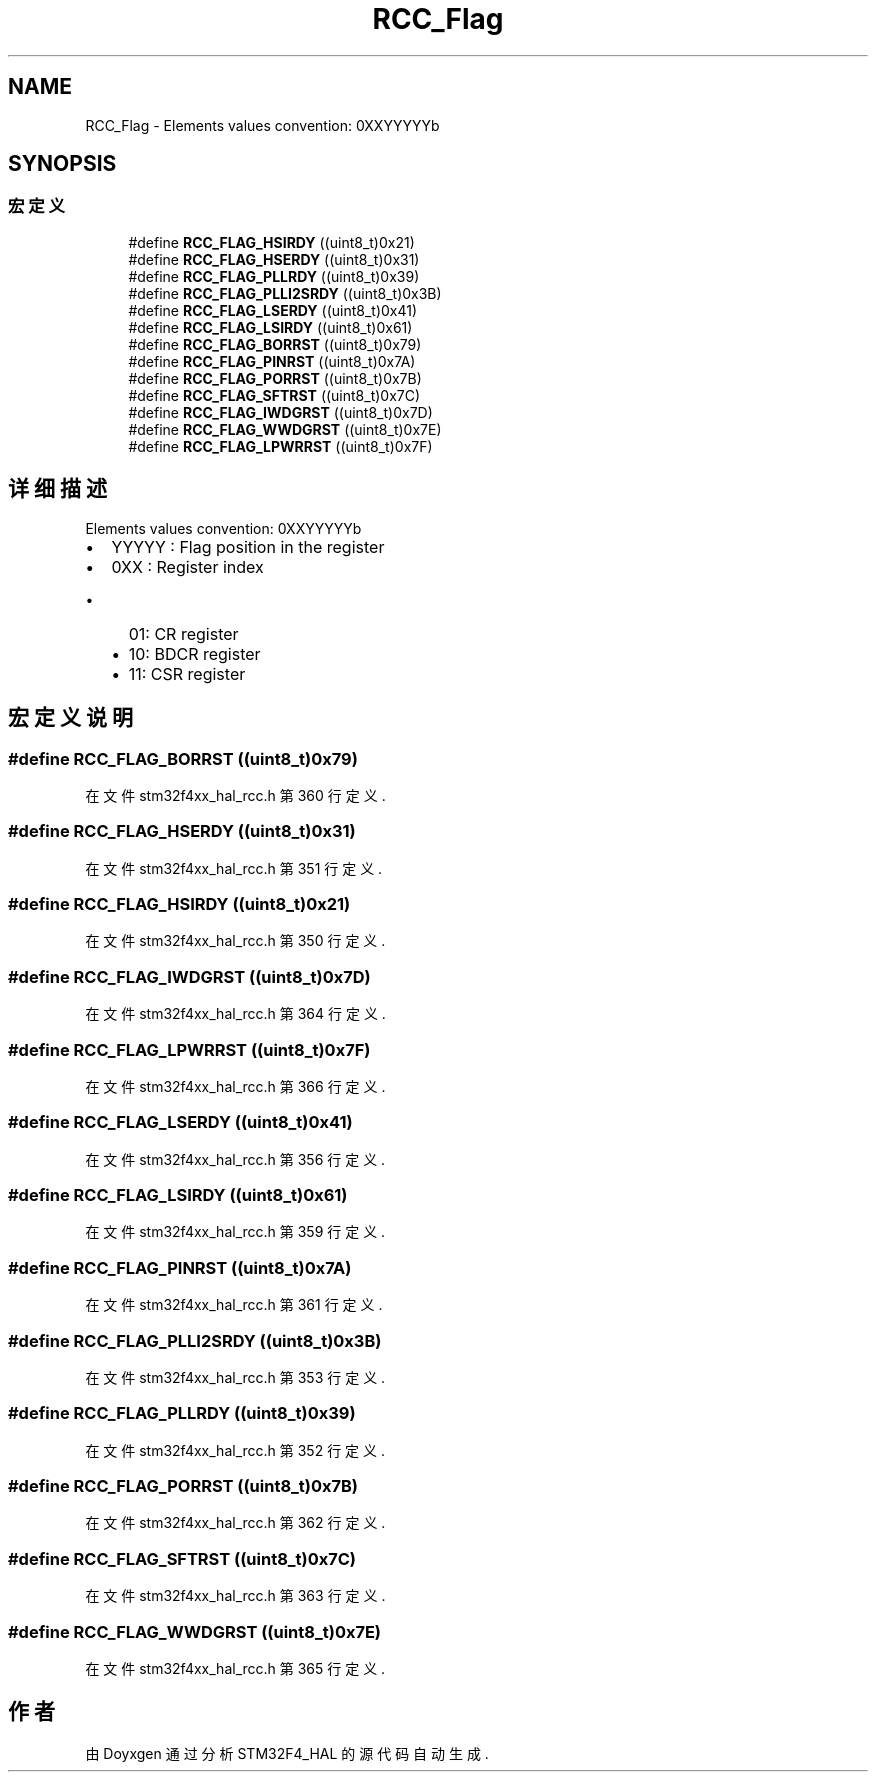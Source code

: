 .TH "RCC_Flag" 3 "2020年 八月 7日 星期五" "Version 1.24.0" "STM32F4_HAL" \" -*- nroff -*-
.ad l
.nh
.SH NAME
RCC_Flag \- Elements values convention: 0XXYYYYYb  

.SH SYNOPSIS
.br
.PP
.SS "宏定义"

.in +1c
.ti -1c
.RI "#define \fBRCC_FLAG_HSIRDY\fP   ((uint8_t)0x21)"
.br
.ti -1c
.RI "#define \fBRCC_FLAG_HSERDY\fP   ((uint8_t)0x31)"
.br
.ti -1c
.RI "#define \fBRCC_FLAG_PLLRDY\fP   ((uint8_t)0x39)"
.br
.ti -1c
.RI "#define \fBRCC_FLAG_PLLI2SRDY\fP   ((uint8_t)0x3B)"
.br
.ti -1c
.RI "#define \fBRCC_FLAG_LSERDY\fP   ((uint8_t)0x41)"
.br
.ti -1c
.RI "#define \fBRCC_FLAG_LSIRDY\fP   ((uint8_t)0x61)"
.br
.ti -1c
.RI "#define \fBRCC_FLAG_BORRST\fP   ((uint8_t)0x79)"
.br
.ti -1c
.RI "#define \fBRCC_FLAG_PINRST\fP   ((uint8_t)0x7A)"
.br
.ti -1c
.RI "#define \fBRCC_FLAG_PORRST\fP   ((uint8_t)0x7B)"
.br
.ti -1c
.RI "#define \fBRCC_FLAG_SFTRST\fP   ((uint8_t)0x7C)"
.br
.ti -1c
.RI "#define \fBRCC_FLAG_IWDGRST\fP   ((uint8_t)0x7D)"
.br
.ti -1c
.RI "#define \fBRCC_FLAG_WWDGRST\fP   ((uint8_t)0x7E)"
.br
.ti -1c
.RI "#define \fBRCC_FLAG_LPWRRST\fP   ((uint8_t)0x7F)"
.br
.in -1c
.SH "详细描述"
.PP 
Elements values convention: 0XXYYYYYb 


.IP "\(bu" 2
YYYYY : Flag position in the register
.IP "\(bu" 2
0XX : Register index
.IP "  \(bu" 4
01: CR register
.IP "  \(bu" 4
10: BDCR register
.IP "  \(bu" 4
11: CSR register 
.PP

.PP

.SH "宏定义说明"
.PP 
.SS "#define RCC_FLAG_BORRST   ((uint8_t)0x79)"

.PP
在文件 stm32f4xx_hal_rcc\&.h 第 360 行定义\&.
.SS "#define RCC_FLAG_HSERDY   ((uint8_t)0x31)"

.PP
在文件 stm32f4xx_hal_rcc\&.h 第 351 行定义\&.
.SS "#define RCC_FLAG_HSIRDY   ((uint8_t)0x21)"

.PP
在文件 stm32f4xx_hal_rcc\&.h 第 350 行定义\&.
.SS "#define RCC_FLAG_IWDGRST   ((uint8_t)0x7D)"

.PP
在文件 stm32f4xx_hal_rcc\&.h 第 364 行定义\&.
.SS "#define RCC_FLAG_LPWRRST   ((uint8_t)0x7F)"

.PP
在文件 stm32f4xx_hal_rcc\&.h 第 366 行定义\&.
.SS "#define RCC_FLAG_LSERDY   ((uint8_t)0x41)"

.PP
在文件 stm32f4xx_hal_rcc\&.h 第 356 行定义\&.
.SS "#define RCC_FLAG_LSIRDY   ((uint8_t)0x61)"

.PP
在文件 stm32f4xx_hal_rcc\&.h 第 359 行定义\&.
.SS "#define RCC_FLAG_PINRST   ((uint8_t)0x7A)"

.PP
在文件 stm32f4xx_hal_rcc\&.h 第 361 行定义\&.
.SS "#define RCC_FLAG_PLLI2SRDY   ((uint8_t)0x3B)"

.PP
在文件 stm32f4xx_hal_rcc\&.h 第 353 行定义\&.
.SS "#define RCC_FLAG_PLLRDY   ((uint8_t)0x39)"

.PP
在文件 stm32f4xx_hal_rcc\&.h 第 352 行定义\&.
.SS "#define RCC_FLAG_PORRST   ((uint8_t)0x7B)"

.PP
在文件 stm32f4xx_hal_rcc\&.h 第 362 行定义\&.
.SS "#define RCC_FLAG_SFTRST   ((uint8_t)0x7C)"

.PP
在文件 stm32f4xx_hal_rcc\&.h 第 363 行定义\&.
.SS "#define RCC_FLAG_WWDGRST   ((uint8_t)0x7E)"

.PP
在文件 stm32f4xx_hal_rcc\&.h 第 365 行定义\&.
.SH "作者"
.PP 
由 Doyxgen 通过分析 STM32F4_HAL 的 源代码自动生成\&.
